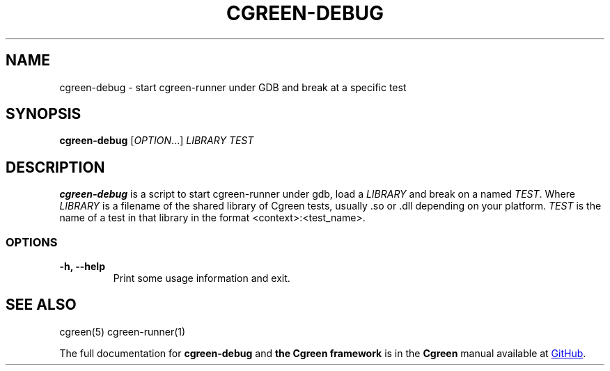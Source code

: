 .TH CGREEN-DEBUG "1" "May 2020" "cgreen 1.2.0" "User Commands"

.SH NAME
cgreen-debug \- start cgreen-runner under GDB and break at a specific test

.SH SYNOPSIS
.B cgreen\-debug
[\fI\,OPTION\/\fR...]
\fILIBRARY\fR \fITEST\fR


.SH DESCRIPTION
.B cgreen-debug
is a script to start cgreen-runner under gdb, load a \fILIBRARY\fR and break on
a named \fITEST\fR.  Where \fILIBRARY\fR is a filename of the shared library of
Cgreen tests, usually .so or .dll depending on your platform. \fITEST\fR is the
name of a test in that library in the format <context>:<test_name>.

.SS OPTIONS
.TP
.B "\-h, \-\-help"
Print some usage information and exit.

.SH "SEE ALSO"
cgreen(5)
cgreen-runner(1)

.PP
The full documentation for
.B cgreen-debug
and
.B the Cgreen framework
is in the
.B Cgreen
manual available at
.UR https://\:cgreen-devs.github.io/
GitHub
.UE .
